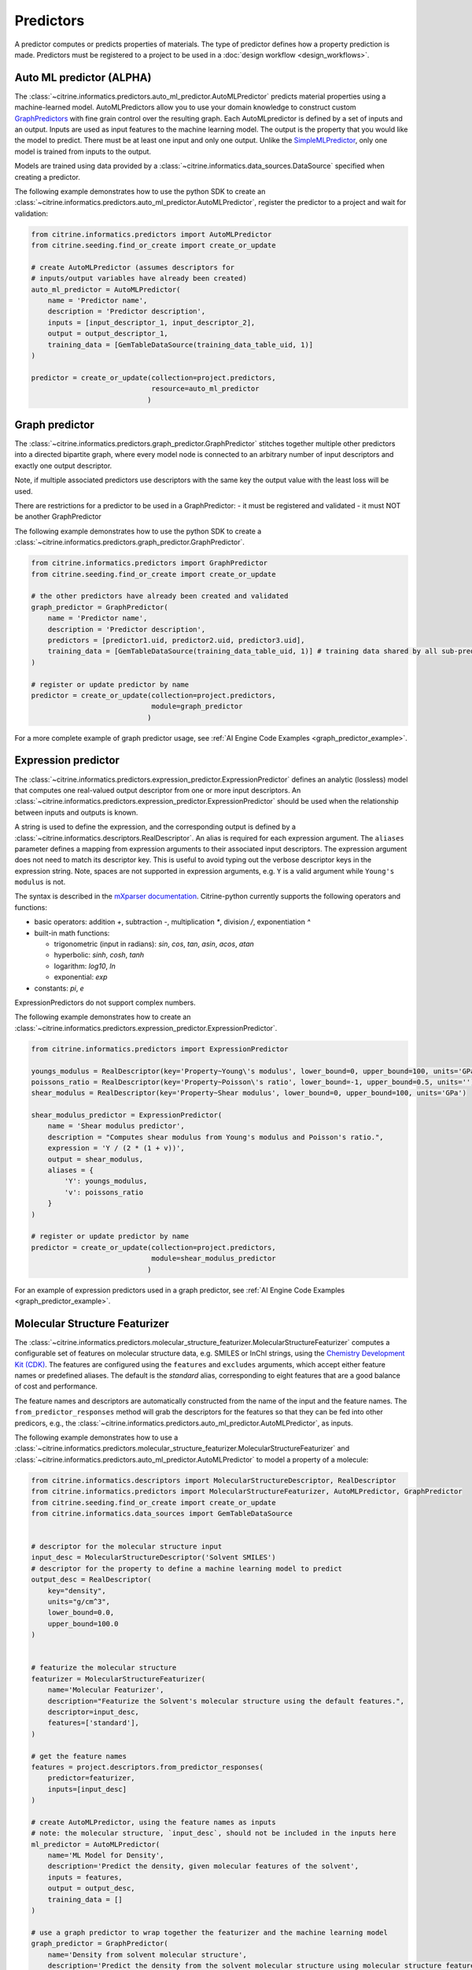 .. _predictors:

Predictors
==========

A predictor computes or predicts properties of materials.
The type of predictor defines how a property prediction is made.
Predictors must be registered to a project to be used in a :doc:`design workflow <design_workflows>`.


Auto ML predictor (ALPHA)
-------------------------

The :class:`~citrine.informatics.predictors.auto_ml_predictor.AutoMLPredictor` predicts material properties using a machine-learned model.
AutoMLPredictors allow you to use your domain knowledge to construct custom `GraphPredictors <#graph-predictor>`__ with fine grain control over the resulting graph.
Each AutoMLpredictor is defined by a set of inputs and an output.
Inputs are used as input features to the machine learning model.
The output is the property that you would like the model to predict.
There must be at least one input and only one output.
Unlike the `SimpleMLPredictor <#simple-ml-predictor>`__, only one model is trained from inputs to the output.

Models are trained using data provided by a :class:`~citrine.informatics.data_sources.DataSource` specified when creating a predictor.

The following example demonstrates how to use the python SDK to create an :class:`~citrine.informatics.predictors.auto_ml_predictor.AutoMLPredictor`, register the predictor to a project and wait for validation:

.. code:: python

   from citrine.informatics.predictors import AutoMLPredictor
   from citrine.seeding.find_or_create import create_or_update

   # create AutoMLPredictor (assumes descriptors for
   # inputs/output variables have already been created)
   auto_ml_predictor = AutoMLPredictor(
       name = 'Predictor name',
       description = 'Predictor description',
       inputs = [input_descriptor_1, input_descriptor_2],
       output = output_descriptor_1,
       training_data = [GemTableDataSource(training_data_table_uid, 1)]
   )

   predictor = create_or_update(collection=project.predictors,
                                resource=auto_ml_predictor
                               )


Graph predictor
---------------

The :class:`~citrine.informatics.predictors.graph_predictor.GraphPredictor` stitches together multiple other predictors into a
directed bipartite graph, where every model node is connected to an arbitrary number of input descriptors and exactly
one output descriptor.

Note, if multiple associated predictors use descriptors with the same key the output value with the least loss will be used.

There are restrictions for a predictor to be used in a GraphPredictor:
- it must be registered and validated
- it must NOT be another GraphPredictor

The following example demonstrates how to use the python SDK to create a :class:`~citrine.informatics.predictors.graph_predictor.GraphPredictor`.

.. code:: python

   from citrine.informatics.predictors import GraphPredictor
   from citrine.seeding.find_or_create import create_or_update

   # the other predictors have already been created and validated
   graph_predictor = GraphPredictor(
       name = 'Predictor name',
       description = 'Predictor description',
       predictors = [predictor1.uid, predictor2.uid, predictor3.uid],
       training_data = [GemTableDataSource(training_data_table_uid, 1)] # training data shared by all sub-predictors
   )

   # register or update predictor by name
   predictor = create_or_update(collection=project.predictors,
                                module=graph_predictor
                               )

For a more complete example of graph predictor usage, see :ref:`AI Engine Code Examples <graph_predictor_example>`.

Expression predictor
--------------------

The :class:`~citrine.informatics.predictors.expression_predictor.ExpressionPredictor` defines an analytic (lossless) model that computes one real-valued output descriptor from one or more input descriptors.
An :class:`~citrine.informatics.predictors.expression_predictor.ExpressionPredictor` should be used when the relationship between inputs and outputs is known.

A string is used to define the expression, and the corresponding output is defined by a :class:`~citrine.informatics.descriptors.RealDescriptor`.
An alias is required for each expression argument.
The ``aliases`` parameter defines a mapping from expression arguments to their associated input descriptors.
The expression argument does not need to match its descriptor key.
This is useful to avoid typing out the verbose descriptor keys in the expression string.
Note, spaces are not supported in expression arguments, e.g. ``Y`` is a valid argument while ``Young's modulus`` is not.

The syntax is described in the `mXparser documentation <http://mathparser.org/mxparser-math-collection>`_.
Citrine-python currently supports the following operators and functions:

- basic operators: addition `+`, subtraction `-`, multiplication `*`, division `/`, exponentiation `^`
- built-in math functions:

  - trigonometric (input in radians): `sin`, `cos`, `tan`, `asin`, `acos`, `atan`
  - hyperbolic: `sinh`, `cosh`, `tanh`
  - logarithm: `log10`, `ln`
  - exponential: `exp`

- constants: `pi`, `e`

ExpressionPredictors do not support complex numbers.

The following example demonstrates how to create an :class:`~citrine.informatics.predictors.expression_predictor.ExpressionPredictor`.

.. code:: python

   from citrine.informatics.predictors import ExpressionPredictor

   youngs_modulus = RealDescriptor(key='Property~Young\'s modulus', lower_bound=0, upper_bound=100, units='GPa')
   poissons_ratio = RealDescriptor(key='Property~Poisson\'s ratio', lower_bound=-1, upper_bound=0.5, units='')
   shear_modulus = RealDescriptor(key='Property~Shear modulus', lower_bound=0, upper_bound=100, units='GPa')

   shear_modulus_predictor = ExpressionPredictor(
       name = 'Shear modulus predictor',
       description = "Computes shear modulus from Young's modulus and Poisson's ratio.",
       expression = 'Y / (2 * (1 + v))',
       output = shear_modulus,
       aliases = {
           'Y': youngs_modulus,
           'v': poissons_ratio
       }
   )

   # register or update predictor by name
   predictor = create_or_update(collection=project.predictors,
                                module=shear_modulus_predictor
                               )

For an example of expression predictors used in a graph predictor, see :ref:`AI Engine Code Examples <graph_predictor_example>`.

Molecular Structure Featurizer
------------------------------------
The :class:`~citrine.informatics.predictors.molecular_structure_featurizer.MolecularStructureFeaturizer`
computes a configurable set of features on molecular structure data, e.g. SMILES or InChI strings, using the `Chemistry Development Kit (CDK) <https://cdk.github.io/>`_.
The features are configured using the ``features`` and ``excludes`` arguments, which accept either feature names or predefined aliases.
The default is the `standard` alias, corresponding to eight features that are a good balance of cost and performance.

The feature names and descriptors are automatically constructed from the name of the input and the feature names.
The ``from_predictor_responses`` method will grab the descriptors for the features so that they can be fed into other predicors,
e.g., the :class:`~citrine.informatics.predictors.auto_ml_predictor.AutoMLPredictor`, as inputs.


The following example demonstrates how to use a :class:`~citrine.informatics.predictors.molecular_structure_featurizer.MolecularStructureFeaturizer` and
:class:`~citrine.informatics.predictors.auto_ml_predictor.AutoMLPredictor` to model a property of a molecule:

.. code:: python

    from citrine.informatics.descriptors import MolecularStructureDescriptor, RealDescriptor
    from citrine.informatics.predictors import MolecularStructureFeaturizer, AutoMLPredictor, GraphPredictor
    from citrine.seeding.find_or_create import create_or_update
    from citrine.informatics.data_sources import GemTableDataSource


    # descriptor for the molecular structure input
    input_desc = MolecularStructureDescriptor('Solvent SMILES')
    # descriptor for the property to define a machine learning model to predict
    output_desc = RealDescriptor(
        key="density",
        units="g/cm^3",
        lower_bound=0.0,
        upper_bound=100.0
    )


    # featurize the molecular structure
    featurizer = MolecularStructureFeaturizer(
        name='Molecular Featurizer',
        description="Featurize the Solvent's molecular structure using the default features.",
        descriptor=input_desc,
        features=['standard'],
    )

    # get the feature names
    features = project.descriptors.from_predictor_responses(
        predictor=featurizer,
        inputs=[input_desc]
    )
 
    # create AutoMLPredictor, using the feature names as inputs
    # note: the molecular structure, `input_desc`, should not be included in the inputs here
    ml_predictor = AutoMLPredictor(
        name='ML Model for Density',
        description='Predict the density, given molecular features of the solvent',
        inputs = features,
        output = output_desc,
        training_data = []
    )
 
    # use a graph predictor to wrap together the featurizer and the machine learning model
    graph_predictor = GraphPredictor(
        name='Density from solvent molecular structure',
        description='Predict the density from the solvent molecular structure using molecular structure features.',
        predictors = [featurizer, ml_predictor],
        training_data = [GemTableDataSource(training_data_table_uid, 1)] # training data shared by all sub-predictors
    )
 
    # register or update predictor by name
    predictor = create_or_update(
        collection=project.predictors,
        module=graph_predictor
    )

Chemical Formula Featurizer
------------------------------------
The :class:`~citrine.informatics.predictors.chemical_formula_featurizer.ChemicalFormulaFeaturizer`
computes a configurable set of features on chemical formula data by using the properties of the individual elements
and their stoichiometric amounts.
Many of the features are stoichiometrically weighted generalized means of element-level properties, though some are more complex functions of the chemical formula.
The generalized means are configured with the ``powers`` argument, which is a list of means to calculate.
For example, setting ``powers=[1, 3]`` will calculate the mean and 3-mean of all applicable features.

The feature to compute are configured using the ``features`` and ``excludes`` arguments, which accept either feature names or predefined aliases.
The default is the `standard` alias, corresponding to a variety of features that are intuitive and often correlate with properties of interest.
Other aliases are "physical," "electronic," and "periodicTable."
A complete list of features and which aliases they map to can be found in the class docstring.

The feature names and descriptors are automatically constructed from the name of the input and the feature names.
The ``from_predictor_responses`` method will grab the descriptors for the features so that they can be fed into other predicors,
e.g., the :class:`~citrine.informatics.predictors.auto_ml_predictor.AutoMLPredictor`, as inputs.


The following example demonstrates how to use a :class:`~citrine.informatics.predictors.chemical_formula_featurizer.ChemicalFormulaFeaturizer` and
:class:`~citrine.informatics.predictors.auto_ml_predictor.AutoMLPredictor` to model a property of an alloy:

.. code:: python

    from citrine.informatics.descriptors import ChemicalFormulaDescriptor, RealDescriptor
    from citrine.informatics.predictors import ChemicalFormulaFeaturizer, AutoMLPredictor, GraphPredictor
    from citrine.seeding.find_or_create import create_or_update
    from citrine.informatics.data_sources import GemTableDataSource


    # descriptor for the chemical formula input
    input_desc = ChemicalFormulaDescriptor('Alloy chemical formula')
    # descriptor for the property to define a machine learning model to predict
    output_desc = RealDescriptor(
        key="melting temperature",
        units="Kelvin",
        lower_bound=300.0,
        upper_bound=5000.0
    )


    # featurize the chemical formula
    featurizer = ChemicalFormulaFeaturizer(
        name='ChemicalFeaturizer',
        description="Featurize the Alloy's chemical formula using the default features and a 2-mean.",
        descriptor=input_desc,
        features=['standard'],
        powers=[2]
    )

    # get the feature names
    features = project.descriptors.from_predictor_responses(
        predictor=featurizer,
        inputs=[input_desc]
    )

    # create AutoMLPredictor, using the feature names as inputs
    # note: the chemical formula, `input_desc`, should not be included in the inputs here
    ml_predictor = AutoMLPredictor(
        name='ML Model for Melting Temperature',
        description='Predict the melting temperature, given chemical features of the alloy',
        inputs = features,
        output = output_desc,
        training_data = []
    )

    # use a graph predictor to wrap together the featurizer and the machine learning model
    graph_predictor = GraphPredictor(
        name='Melting temperature from alloy chemical formula',
        description='Predict the melting temperature from the alloy chemical formula using chemical formula features.',
        predictors = [featurizer, ml_predictor],
        training_data = [GemTableDataSource(training_data_table_uid, 1)] # training data shared by all sub-predictors
    )

    # register or update predictor by name
    predictor = create_or_update(
        collection=project.predictors,
        module=graph_predictor
    )


Ingredients to formulation predictor (ALPHA)
--------------------------------------------------

The :class:`~citrine.informatics.predictors.ingredients_to_formulation_predictor.IngredientsToFormulationPredictor` constructs a formulation from a list of ingredients.
This predictor is only required to construct formulations from CSV data sources.
Formulations are constructed automatically by GEM Tables when a ``formulation_descriptor`` is specified by the data source, so
an :class:`~citrine.informatics.predictors.ingredients_to_formulation_predictor.IngredientsToFormulationPredictor` in not required in those cases.

Ingredients are specified by a map from ingredient id to the descriptor that contains the ingredient's quantity.
For example, ``{'water': RealDescriptor('water quantity', 0, 1}`` defines an ingredient ``water`` with quantity held by the descriptor ``water quantity``.
There must be a corresponding (id, quantity) pair in the map for all possible ingredients.
If a material does not contain data for a given quantity descriptor key it is assumed that ingredient is not present in the mixture.

Let's add another ingredient ``salt`` to our map and say we are given data in the form:

+-------------------+----------------+---------------+----------------+
| Ingredient id     | water quantity | salt quantity | density (g/cc) |
+===================+================+===============+================+
| hypertonic saline | 0.93           | 0.07          | 1.08           |
+-------------------+----------------+---------------+----------------+
| isotonic saline   | 0.99           | 0.01          | 1.01           |
+-------------------+----------------+---------------+----------------+
| water             |                |               | 1.0            |
+-------------------+----------------+---------------+----------------+
| salt              |                |               | 2.16           |
+-------------------+----------------+---------------+----------------+

There are two mixtures, hypertonic and isotonic saline formed by mixing water and salt together in different amounts.
(Note, water and salt are leaf ingredients; and, hence these rows do not contain quantity data.)
Mixtures are defined by a map from ingredient id to quantity, so this predictor would form 2 mixtures with recipes:

.. code:: python

    # hypertonic saline
    {'water': 0.93, 'salt': 0.07}

    # isotonic saline
    {'water': 0.99, 'salt': 0.01}

Ingredients may be given 0 or more labels.
Labels provide a way to group or distinguish one or more ingredients and can be used to featurize mixtures (discussed in the next section).
The same label may be given to multiple ingredients, and a single ingredient may be given multiple labels.
Labels are specified using a map from each label to a list of all ingredients that should be given that label.
Anytime a recipe contains a non-zero amount of labeled ingredient, the ingredient is assigned the label.
For example, we may wish to label ``water`` as a solute and ``salt`` as a solvent.
These labels are specified via:

.. code:: python

    labels = {"solvent": {"water'}, "solute": {"salt"}}

The following example illustrates how an :class:`~citrine.informatics.predictors.ingredients_to_formulation_predictor.IngredientsToFormulationPredictor` is constructed for the saline example.

.. code:: python

    from citrine.informatics.descriptors import FormulationDescriptor, RealDescriptor
    from citrine.informatics.predictors import IngredientsToFormulationPredictor

    file_link = dataset.files.upload("./saline_solutions.csv", "saline_solutions.csv")

    # create descriptors for each ingredient quantity (volume fraction)
    water_quantity = RealDescriptor(key='water quantity', 0, 1, units='')
    salt_quantity = RealDescriptor(key='salt quantity', 0, 1, units='')

    # create a descriptor to hold density data
    density = RealDescriptor(key='density', lower_bound=0, upper_bound=1000, units='g/cc')

    data_source = CSVDataSource(
        file_link = file_link,
        column_definitions = {
            'water quantity': water_quantity,
            'salt quantity': salt_quantity,
            'density': density
        },
        identifiers=['Ingredient id']
    )

    # create a descriptor to hold formulations
    formulation = FormulationDescriptor(key='formulation')

    IngredientsToFormulationPredictor(
        name='Ingredients to formulation predictor',
        description='Constructs a mixture from ingredient quantities',
        output=formulation,
        # map from ingredient id to its quantity
        id_to_quantity={
            'water': water_quantity,
            'salt': salt_quantity
        },
        # label water as a solvent and salt a solute
        labels={
            "solvent": {"water"},
            "solute": {"salt"}
        },
        training_data=[data_source]
    )


Simple mixture predictor (ALPHA)
--------------------------------------

Formulations may contain ingredients that are blends of other ingredients.
Along the lines of the example above, hypertonic saline can be mixed with water to form isotonic saline.
Often, the properties of a hierarchical mixture are strongly associated with its leaf ingredients.
The :class:`~citrine.informatics.predictors.simple_mixture_predictor.SimpleMixturePredictor` flattens a hierarchical recipe into a recipe that contains only those leaf ingredients.

The formulation to be flattened is specified by an ``input_descriptor`` formulation descriptor; the associated material history of the input formulation is traversed to determine the leaf ingredients.
These leaf ingredients are then summed across all leaves of the mixing processes, with the resulting candidates described by an ``output_descriptor`` formulation descriptor.
The ``training_data`` parameter is used as a source of formulation recipes to be used in flattening hierarchical mixtures.

The following example illustrates how a :class:`~citrine.informatics.predictors.simple_mixture_predictor.SimpleMixturePredictor` can be used to flatten the ingredients used in aqueous dilutions of hypertonic saline, yielding just the quantities of the leaf constituents salt and water.

.. code:: python

    from citrine.informatics.descriptors import FormulationDescriptor
    from citrine.informatics.predictors import SimpleMixturePredictor

    input_formulation = FormulationDescriptor(key='diluted saline')
    output_formulation = FormulationDescriptor(key='diluted saline (flattened)')

    # table with simple mixtures and their ingredients
    data_source = GemTableDataSource(table_id=table_uid, table_version=1, formulation_descriptor=input_descriptor)

    SimpleMixturePredictor(
        name='Simple mixture predictor',
        description='Constructs a formulation descriptor that flattens a hierarchy of simple mixtures into the quantities of leaf ingredients',
        input_descriptor=input_formulation,
        output_descriptor=output_formulation,
        training_data=[data_source]
    )

Mean property predictor (ALPHA)
-------------------------------

Often, properties of a mixture are proportional to the properties of it's ingredients.
For example, the density of a saline solution can be computed from the densities of water and salt multiplied by their respective amounts:

.. math::

    d_{saline} = d_{water} * f_{water} + d_{salt} * f_{salt}

where :math:`d` is density and :math:`f` is relative ingredient fraction.
If the densities of water and salt are known, we can compute the expected density of a candidate mixture using this predictor.

The :class:`~citrine.informatics.predictors.mean_property_predictor.MeanPropertyPredictor` computes mean properties of formulation ingredients.
To configure a mean property predictor, we must specify:

- An input descriptor that holds the mixture's recipe and ingredient labels
- A list of properties to featurize
- The power of the `generalized mean <https://en.wikipedia.org/wiki/Generalized_mean>`_
  (A power of 1 is equivalent to the arithmetic mean, and a power 2 is equivalent to the root mean square.)
  Only integer powers are supported.
- A data source that contains all ingredients and their properties
- How to handle missing ingredient properties

An optional label may also be specified if the mean should only be computed over ingredients given a specific label.

Missing ingredient properties can be handled one of three ways:

1. If ``impute_properties == False``, all ingredients must define a value for all featurized properties.
   Otherwise, the row will not be featurized.
   Use this option if you expect ingredient properties to be dense (always present) and would like to exclude rows when properties are missing.
2. If ``impute_properties == True`` and no ``default_properties`` are specified, missing properties will be filled in using the average value across the entire dataset.
   The average is computed from any row with data corresponding to the missing property, regardless of label or material type (i.e. the average is computed from all leaf ingredients and mixtures).
3. If ``impute_properties == True`` and ``default_properties`` are specified, the specified property value will be used when an ingredient property is missing (instead of the average over the dataset).
   This allows complete control over what values are imputed.
   Default properties cannot be specified if ``impute_properties == False`` (because missing properties are not filled in).

For example, say we add boric acid (a common antiseptic) as a possible ingredient to a saline solution but do not know its density.
Our leaf ingredient data might resemble:

+---------------+----------------+
| Ingredient id | Density (g/cc) |
+===============+================+
| water         | 1.0            |
+---------------+----------------+
| salt          | 2.16           |
+---------------+----------------+
| boric acid    | N/A            |
+---------------+----------------+

If ``impute_properties == False``, any mixture that includes boric acid will not be featurized.
If ``impute_properties == True`` and no ``default_properties`` are specified, an density of :math:`\left( 1.0 + 2.16 \right) / 2 = 1.58` will be used.
If a value other than 1.58 should be used, e.g. 2.0, this can be specified by setting ``default_properties = {'density': 2.0}``.

The example below show how to configure a mean property predictor to compute mean solute density in formulations.

.. code:: python

    from citrine.informatics.data_sources import GemTableDataSource
    from citrine.informatics.descriptors import FormulationDescriptor, RealDescriptor
    from citrine.informatics.predictors import MeanPropertyPredictor

    # descriptor that holds formulation data
    formulation = FormulationDescriptor(key='formulation')

    # property descriptor to featurize
    density = RealDescriptor(key='density', lower_bound=0, upper_bound=100, units='g/cm^3')

    # table with formulations and their ingredients
    data_source = GemTableDataSource(table_id=table_uid, table_version=1, formulation_descriptor=formulation)

    mean_property_predictor = MeanPropertyPredictor(
        name='Mean property predictor',
        description='Computes 1-mean ingredient properties',
        input_descriptor=formulation,
        # featurize ingredient density
        properties=[density],
        # compute the arithmetic mean
        p=1,
        training_data=[data_source],
        # impute ingredient properties, if missing
        impute_properties=True,
        # if missing, use with 2.0
        default_properties={'density': 2.0},
        # only featurize ingredients labeled as a solute
        label='solute'
    )

This predictor will compute a real descriptor with a key ``mean of property density with label solute in formulation`` which can be retrieved using:

.. code:: python

    mean_property_descriptors = project.descriptors.from_predictor_responses(
        predictor=mean_property_predictor, 
        inputs=[formulation_descriptor]
    )

If ``p`` is given a value other than ``1``, that value will be included in the key for the feature, e.g. ``2.0-mean of property viscosity``.

Ingredient fractions predictor (ALPHA)
-----------------------------------------

The :class:`~citrine.informatics.predictors.ingredient_fractions_predictor.IngredientFractionsPredictor` featurizes ingredient fractions in a formulation.
The predictor is configured by specifying a descriptor that contains formulation data and a list of known ingredients to featurize.
The list of ingredients should be the list of all possible ingredients for the input mixture.
If the mixture contains an ingredient that wasn't specified when the predictor was created, an error will be thrown.

For each featurized ingredient, the predictor will inspect the recipe and compute a response equal to the ingredient's total fraction in the recipe.
If an ingredient is not present in the mixture's recipe, the response for that ingredient fraction will be 0.
For example, given a formulation descriptor with key "formulation", a recipe ``{'water': 0.9, 'salt': 0.1}``, and ingredients ``['water', 'salt', 'boric acid']``,
this predictor would compute outputs:

- ``water share in formulation == 0.9``
- ``salt share in formulation == 0.1``
- ``boric acid share in formulation == 0.0``

The example below shows how to configure an ``IngredientFractionsPredictor`` that computes these responses.

.. code:: python

    from citrine.informatics.predictors import IngredientFractionsPredictor
    from citrine.informatics.descriptors import FormulationDescriptor

    formulation_descriptor = FormulationDescriptor(key='formulation')

    ingredient_fractions = IngredientFractionsPredictor(
        name='Ingredient Fractions Predictor',
        description='Computes fractions of provided ingredients',
        input_descriptor=formulation_descriptor,
        ingredients=['water', 'salt', 'boric acid']
    )

The response descriptors can be retrieved using:

.. code:: python

    ingredient_fraction_descriptors = project.descriptors.from_predictor_responses(
        predictor=ingredient_fractions,
        inputs=[formulation_descriptor]
    )

This will return a real descriptor for each featurized ingredient with bounds ``[0, 1]`` and key in the form ``'{ingredient} share in {formulation key}'``
where ```{formulation key}``` is "formulation" and ``{ingredient}`` is either ``water``, ``salt`` or ``boric acid``.

Label fractions predictor (ALPHA)
----------------------------------

The :class:`~citrine.informatics.predictors.label_fractions_predictor.LabelFractionsPredictor` computes total fraction of ingredients with a given label.
The predictor is configured by specifying a formulation descriptor that holds formulation data (i.e. recipes and ingredient labels) and a set of labels to featurize.
A separate response is computed for each featurized label by summing all quantities in the recipe associated with ingredients given the label.

The following example demonstrates how to create a predictor that computes the total fractions of solute and solvent in a formulation.

.. code:: python

    from citrine.informatics.descriptors import FormulationDescriptor
    # descriptor that holds formulation data
    formulation_descriptor = FormulationDescriptor(key='formulation')

    label_fractions = LabelFractionsPredictor(
        name='Saline solution label fractions',
        description='Computes total fraction of solute and solvent',
        input_descriptor=formulation_descriptor,
        labels={'solute', 'solvent'}
    )

This predictor will compute 2 responses, ``solute share in formulation`` and ``solvent share in formulation``, which can be retrieved using:

.. code:: python

    label_fractions_descriptors = project.descriptors.from_predictor_responses(
        predictor=label_fractions,
        inputs=[formulation_descriptor]
    )


Simple ML predictor
-------------------

The :class:`~citrine.informatics.predictors.simple_ml_predictor.SimpleMLPredictor` predicts material properties using a machine-learned model.
Each predictor is defined by a set of inputs, outputs and latent variables.
Inputs are used as input features to the machine learning model.
Outputs are the properties that you would like the model to predict.
There must be at least one input and one output.
Latent variables are properties that you would like the model to predict and you think could also be useful in predicting the outputs.
If defined, latent variables are used to build hierarchical models.
One model is trained from inputs to latent variables, and another is trained from inputs and latent variables to outputs.
Thus, all inputs and latent variables are used to predict outputs.

Models are trained using data provided by a :class:`~citrine.informatics.data_sources.DataSource` specified when creating a predictor.

The following example demonstrates how to use the python SDK to create a :class:`~citrine.informatics.predictors.simple_ml_predictor.SimpleMLPredictor`, register the predictor to a project and wait for validation:

.. code:: python

   from citrine import Citrine
   from citrine.seeding.find_or_create import (find_or_create_project,
                                               create_or_update 
                                              )
   from citrine.jobs.waiting import wait_while_validating 
   from citrine.informatics.predictors import SimpleMLPredictor
   from citrine.informatics.data_sources import GemTableDataSource

   # create a session with citrine using your API key
   session = Citrine(api_key = API_KEY)

   # find project by name 'Example project' or create it if not found
   project = find_or_create_project(project_collection=session.projects,
                                    project_name='Example project'
                                   )

   # create SimpleMLPredictor (assumes descriptors for
   # inputs/outputs/latent variables have already been created)
   simple_ml_predictor = SimpleMLPredictor(
       name = 'Predictor name',
       description = 'Predictor description',
       inputs = [input_descriptor_1, input_descriptor_2],
       outputs = [output_descriptor_1, output_descriptor_2],
       latent_variables = [latent_variable_descriptor_1],
       training_data = [GemTableDataSource(training_data_table_uid, 1)]
   )

   # register predictor or update predictor of same name if it already
   # exists in the project.
   predictor = create_or_update(collection=project.predictors,
                                resource=simple_ml_predictor
                               )

   # wait while the predictor is validating and print status information
   # while waiting.
   predictor = wait_while_validating(collection=project.predictors,
                                     module=predictor,
                                     print_status_info=True
                                    )

Often, a :class:`~citrine.informatics.predictors.simple_ml_predictor.SimpleMLPredictor` will include outputs from other predictors as inputs to its model.
Instead of entering these manually, outputs from a predictor can be retrieved programmatically using ``outputs = project.descriptors.from_predictor_responses(predictor, inputs)``, where ``outputs`` is the list of descriptors returned by the ``predictor`` given a list of descriptors as ``inputs``.

The following demonstrates how to create an :class:`~citrine.informatics.predictors.ingredient_fractions_predictor.IngredientFractionsPredictor` and use its outputs as inputs to a :class:`~citrine.informatics.predictors.simple_ml_predictor.SimpleMLPredictor`.

.. code:: python

    from citrine import Citrine
    from citrine.seeding.find_or_create import find_or_create_project
    from citrine.informatics.predictors import SimpleMLPredictor
    from citrine.informatics.data_sources import GemTableDataSource
    from citrine.informatics.predictors import IngredientFractionsPredictor
    from citrine.informatics.descriptors import FormulationDescriptor

    # create a session with citrine using your API key
    session = Citrine(api_key = API_KEY)

    # find project by name 'Example project' or create it if not found
    project = find_or_create_project(project_collection=session.projects,
                                     project_name='Example project'
                                    )

    # create a descriptor to store formulations
    formulation_descriptor = FormulationDescriptor(key='formulation')

    # create a predictor that computes ingredient fractions
    ingredient_fractions = IngredientFractionsPredictor(
        name = 'Ingredient Fractions Predictor',
        description = 'Computes fractions of provided ingredients',
        input_descriptor = formulation_descriptor,
        ingredients = ['water', 'salt', 'boric acid']
    )

    # get the descriptors the ingredient fractions predictor returns given the formulation descriptor
    ingredient_fraction_descriptors = project.descriptors.from_predictor_responses(
        predictor=ingredient_fractions, 
        inputs=[formulation_descriptor]
    )
    # ^^ in this case, ingredient_fraction_descriptors will contain 3 real descriptors: one for each featurized ingredient

    simple_ml_predictor = SimpleMLPredictor(
        name = 'Predictor name',
        description = 'Predictor description',
        inputs = ingredient_fraction_descriptors,
        outputs = [output_descriptor],
        latent_variables = [],
        training_data = GemTableDataSource(training_data_table_uid, 1, formulation_descriptor)
    )


Predictor reports
-----------------

A :doc:`predictor report <predictor_reports>` describes a machine-learned model, for example its settings and what features are important to the model. 
It does not include predictor evaluation metrics.
To learn more about predictor evaluation metrics, please see :doc:`PredictorEvaluationWorkflow <predictor_evaluation_workflows>`.

Training data
-------------

Training data are defined by a list of :doc:`data sources <data_sources>`.
When multiple data sources are specified, data from all sources is combined into a flattened list and deduplicated prior to training a predictor.
Deduplication is performed if a uid or identifier is shared between two or more rows.
The content of a deduplicated row will contain the union of data across all rows that share the same uid or at least 1 identifier.
An error will be thrown if two deduplicated rows contain different data for the same descriptor because it's unclear which value should be used in the deduplcated row.

Deduplication is additive.
Given three rows with identifiers ``[a]``, ``[b]`` and ``[a, b]``, deduplication will result in a single row with three identifiers (``[a, b, c]``) and the union of all data from these rows.
Care must be taken to ensure uids and identifiers aren't shared across multiple data sources to avoid unwanted deduplication.

When using a :class:`~citrine.informatics.predictors.graph_predictor.GraphPredictor`, training data provided by the graph predictor and all subpredictors are combined into a single deduplicated list.
Each predictor is trained on the subset of the combined data that is valid for the model.
Note, data may come from sources defined by other subpredictors in the graph.
Because training data are shared by all predictors in the graph, a data source does not need to be redefined by all subpredictors that require it.
If all data sources required train a predictor are specified elsewhere in the graph, the ``training_data`` parameter may be omitted.
If the graph contains a predictor that requires formulations data, e.g. a :class:`~citrine.informatics.predictors.simple_mixture_predictor.SimpleMixturePredictor` or :class:`~citrine.informatics.predictors.mean_property_predictor.MeanPropertyPredictor`, any GEM Tables specified by the graph predictor that contain formulation data must provide a formulation descriptor,
and this descriptor must match the input formulation descriptor of the sub-predictors that require these data.

